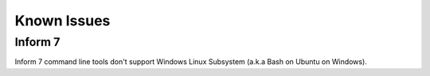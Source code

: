 Known Issues
============

Inform 7
--------
Inform 7 command line tools don't support Windows Linux Subsystem (a.k.a Bash on Ubuntu on Windows).

